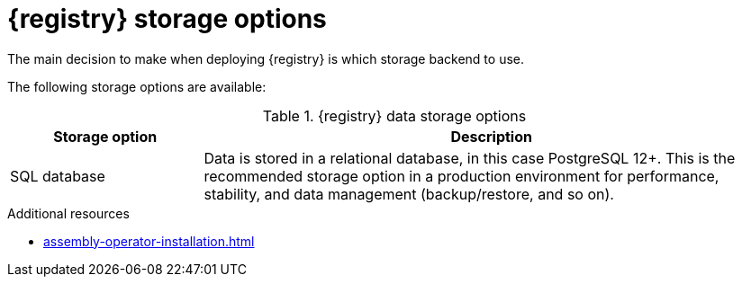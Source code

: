 [id="registry-persistence-options"]
= {registry} storage options

The main decision to make when deploying {registry} is which storage backend to use.

The following storage options are available:

.{registry} data storage options
[%header,cols="1,3"] 
|===
|Storage option
|Description

ifdef::apicurio-registry[]
|In-memory
|Data is stored in RAM on each {registry} node. This is the easiest deployment to use, but is not recommended for production environment. All data is lost when restarting {registry} with this storage option, which is suitable for a development environment only. 
endif::[]

|SQL database  
|Data is stored in a relational database, in this case PostgreSQL 12+. This is the recommended storage option in a production environment for performance, stability, and data management (backup/restore, and so on).

ifdef::apicurio-registry[]
|Apache Kafka 
endif::[]
ifdef::rh-service-registry[]
|{kafka-streams} 
endif::[]
|Data is stored using Apache Kafka, with the help of a local SQL database on each node. This storage option is provided for production environments where database management expertise is not available, or where storage in Kafka is a specific requirement.
|===


ifdef::apicurio-registry[]
.Storage requiring installation
The following options require that the storage is already installed as a prerequisite:

* SQL (PostgreSQL)
* Apache Kafka
endif::[]

ifdef::service-registry[]
These options require that the storage is already installed as a prerequisite.
endif::[]

.Additional resources
* xref:assembly-operator-installation.adoc[]
